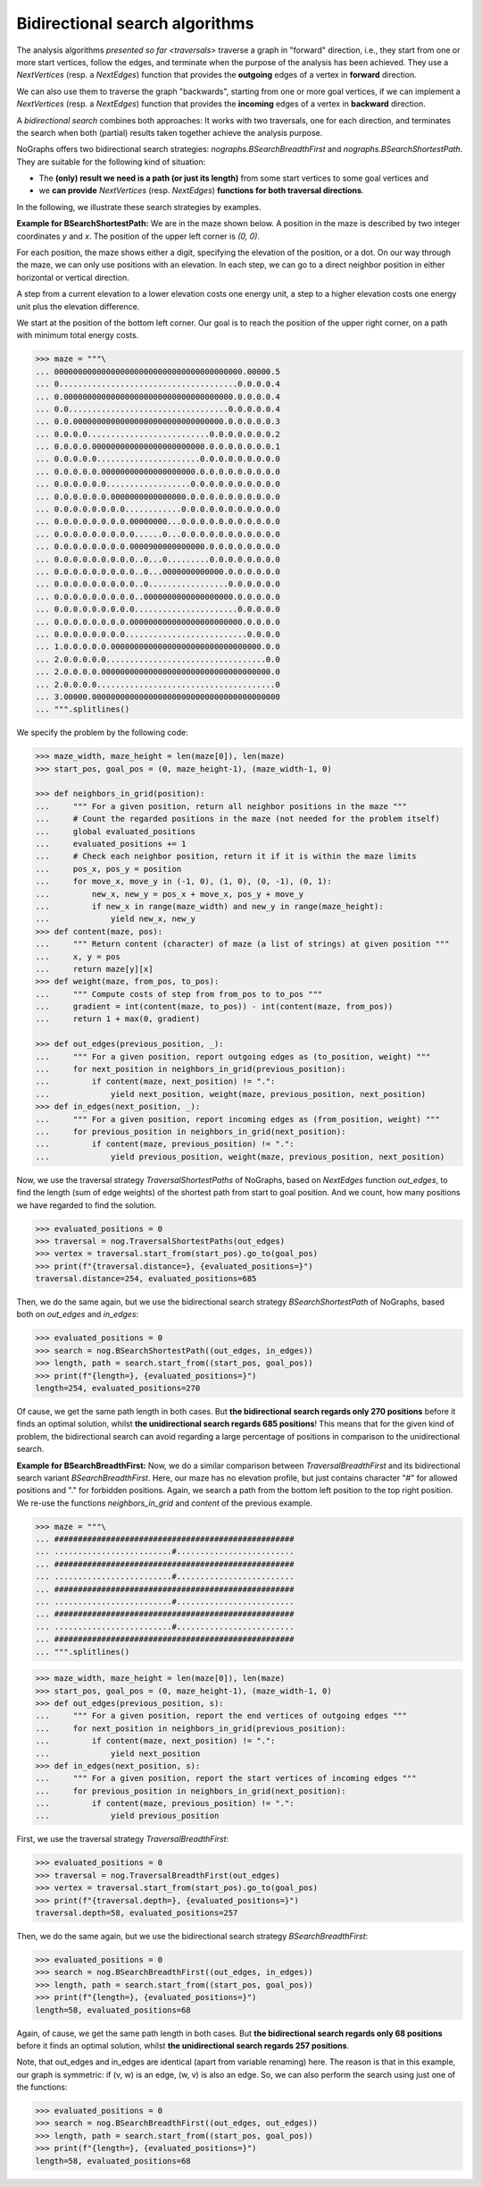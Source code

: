 Bidirectional search algorithms
~~~~~~~~~~~~~~~~~~~~~~~~~~~~~~~

..
   Import nographs for doctests of this document. Does not go into docs.
   >>> import nographs as nog

.. versionchanged:: 3.1

   Bidirectional search algorithms added.

The analysis algorithms `presented so far <traversals>` traverse a graph
in "forward" direction, i.e., they start from one or more start vertices, follow the
edges, and terminate when the purpose of the analysis has been achieved. They use
a `NextVertices` (resp. a `NextEdges`) function that provides the **outgoing** edges
of a vertex in **forward** direction.

We can also use them to traverse the graph "backwards", starting from one or more goal
vertices, if we can implement a `NextVertices` (resp. a `NextEdges`) function that
provides the **incoming** edges of a vertex in **backward** direction.

A *bidirectional search* combines both approaches: It works with two traversals,
one for each direction, and terminates the search when both (partial) results
taken together achieve the analysis purpose.

NoGraphs offers two bidirectional search strategies: `nographs.BSearchBreadthFirst` and
`nographs.BSearchShortestPath`. They are suitable for the following kind of situation:

- The **(only) result we need is a path (or just its length)** from some start
  vertices to some goal vertices and
- we **can provide** `NextVertices` (resp. `NextEdges`)
  **functions for both traversal directions**.

In the following, we illustrate these search strategies by examples.

.. _example-bsearch-shortest-path:

**Example for BSearchShortestPath:** We are in the maze shown below. A position in
the maze is described by two integer coordinates *y* and *x*. The position of the upper
left corner is *(0, 0)*.

For each position, the maze shows either a digit, specifying the elevation
of the position, or a dot. On our way through the maze, we can only
use positions with an elevation. In each step, we can go to a direct
neighbor position in either horizontal or vertical direction.

A step from a current elevation to a lower elevation costs one energy unit,
a step to a higher elevation costs one energy unit plus the elevation
difference.

We start at the position of the bottom left corner. Our
goal is to reach the position of the upper right corner, on a path with
minimum total energy costs.

.. code-block:: python

    >>> maze = """\
    ... 0000000000000000000000000000000000000000.00000.5
    ... 0......................................0.0.0.0.4
    ... 0.000000000000000000000000000000000000.0.0.0.0.4
    ... 0.0..................................0.0.0.0.0.4
    ... 0.0.00000000000000000000000000000000.0.0.0.0.0.3
    ... 0.0.0.0..........................0.0.0.0.0.0.0.2
    ... 0.0.0.0.000000000000000000000000.0.0.0.0.0.0.0.1
    ... 0.0.0.0.0......................0.0.0.0.0.0.0.0.0
    ... 0.0.0.0.0.00000000000000000000.0.0.0.0.0.0.0.0.0
    ... 0.0.0.0.0.0..................0.0.0.0.0.0.0.0.0.0
    ... 0.0.0.0.0.0.0000000000000000.0.0.0.0.0.0.0.0.0.0
    ... 0.0.0.0.0.0.0.0............0.0.0.0.0.0.0.0.0.0.0
    ... 0.0.0.0.0.0.0.0.00000000...0.0.0.0.0.0.0.0.0.0.0
    ... 0.0.0.0.0.0.0.0.0......0...0.0.0.0.0.0.0.0.0.0.0
    ... 0.0.0.0.0.0.0.0.0000900000000000.0.0.0.0.0.0.0.0
    ... 0.0.0.0.0.0.0.0.0..0...0.........0.0.0.0.0.0.0.0
    ... 0.0.0.0.0.0.0.0.0..0...0000000000000.0.0.0.0.0.0
    ... 0.0.0.0.0.0.0.0.0..0.................0.0.0.0.0.0
    ... 0.0.0.0.0.0.0.0.0..0000000000000000000.0.0.0.0.0
    ... 0.0.0.0.0.0.0.0.0......................0.0.0.0.0
    ... 0.0.0.0.0.0.0.0.000000000000000000000000.0.0.0.0
    ... 0.0.0.0.0.0.0.0..........................0.0.0.0
    ... 1.0.0.0.0.0.00000000000000000000000000000000.0.0
    ... 2.0.0.0.0.0..................................0.0
    ... 2.0.0.0.0.000000000000000000000000000000000000.0
    ... 2.0.0.0.0......................................0
    ... 3.00000.0000000000000000000000000000000000000000
    ... """.splitlines()

We specify the problem by the following code:

.. code-block:: python

   >>> maze_width, maze_height = len(maze[0]), len(maze)
   >>> start_pos, goal_pos = (0, maze_height-1), (maze_width-1, 0)

   >>> def neighbors_in_grid(position):
   ...     """ For a given position, return all neighbor positions in the maze """
   ...     # Count the regarded positions in the maze (not needed for the problem itself)
   ...     global evaluated_positions
   ...     evaluated_positions += 1
   ...     # Check each neighbor position, return it if it is within the maze limits
   ...     pos_x, pos_y = position
   ...     for move_x, move_y in (-1, 0), (1, 0), (0, -1), (0, 1):
   ...         new_x, new_y = pos_x + move_x, pos_y + move_y
   ...         if new_x in range(maze_width) and new_y in range(maze_height):
   ...             yield new_x, new_y
   >>> def content(maze, pos):
   ...     """ Return content (character) of maze (a list of strings) at given position """
   ...     x, y = pos
   ...     return maze[y][x]
   >>> def weight(maze, from_pos, to_pos):
   ...     """ Compute costs of step from from_pos to to_pos """
   ...     gradient = int(content(maze, to_pos)) - int(content(maze, from_pos))
   ...     return 1 + max(0, gradient)

   >>> def out_edges(previous_position, _):
   ...     """ For a given position, report outgoing edges as (to_position, weight) """
   ...     for next_position in neighbors_in_grid(previous_position):
   ...         if content(maze, next_position) != ".":
   ...             yield next_position, weight(maze, previous_position, next_position)
   >>> def in_edges(next_position, _):
   ...     """ For a given position, report incoming edges as (from_position, weight) """
   ...     for previous_position in neighbors_in_grid(next_position):
   ...         if content(maze, previous_position) != ".":
   ...             yield previous_position, weight(maze, previous_position, next_position)

Now, we use the traversal strategy `TraversalShortestPaths` of NoGraphs, based on
`NextEdges` function *out_edges*, to find the length (sum of edge weights)
of the shortest path from start to goal position. And we count, how many
positions we have regarded to find the solution.

.. code-block:: python

   >>> evaluated_positions = 0
   >>> traversal = nog.TraversalShortestPaths(out_edges)
   >>> vertex = traversal.start_from(start_pos).go_to(goal_pos)
   >>> print(f"{traversal.distance=}, {evaluated_positions=}")
   traversal.distance=254, evaluated_positions=685

Then, we do the same again, but we use the bidirectional search strategy
`BSearchShortestPath` of NoGraphs, based both on *out_edges* and *in_edges*:

.. code-block:: python

   >>> evaluated_positions = 0
   >>> search = nog.BSearchShortestPath((out_edges, in_edges))
   >>> length, path = search.start_from((start_pos, goal_pos))
   >>> print(f"{length=}, {evaluated_positions=}")
   length=254, evaluated_positions=270

Of cause, we get the same path length in both cases.
But **the bidirectional search regards only 270 positions** before it finds an
optimal solution, whilst **the unidirectional search regards 685 positions**!
This means that for the given kind of problem, the bidirectional search can
avoid regarding a large percentage of positions in comparison to the unidirectional
search.

.. _example-bsearch-breadth-first:

**Example for BSearchBreadthFirst:** Now, we do a similar comparison between
`TraversalBreadthFirst` and its bidirectional search variant `BSearchBreadthFirst`.
Here, our maze has no elevation profile, but just contains character "#" for allowed
positions and "." for forbidden positions. Again, we search a path from the bottom
left position to the top right position. We re-use the functions *neighbors_in_grid*
and *content* of the previous example.

.. code-block:: python

   >>> maze = """\
   ... ###################################################
   ... .........................#.........................
   ... ###################################################
   ... .........................#.........................
   ... ###################################################
   ... .........................#.........................
   ... ###################################################
   ... .........................#.........................
   ... ###################################################
   ... """.splitlines()

.. code-block:: python

   >>> maze_width, maze_height = len(maze[0]), len(maze)
   >>> start_pos, goal_pos = (0, maze_height-1), (maze_width-1, 0)
   >>> def out_edges(previous_position, s):
   ...     """ For a given position, report the end vertices of outgoing edges """
   ...     for next_position in neighbors_in_grid(previous_position):
   ...         if content(maze, next_position) != ".":
   ...             yield next_position
   >>> def in_edges(next_position, s):
   ...     """ For a given position, report the start vertices of incoming edges """
   ...     for previous_position in neighbors_in_grid(next_position):
   ...         if content(maze, previous_position) != ".":
   ...             yield previous_position

First, we use the traversal strategy `TraversalBreadthFirst`:

.. code-block:: python

   >>> evaluated_positions = 0
   >>> traversal = nog.TraversalBreadthFirst(out_edges)
   >>> vertex = traversal.start_from(start_pos).go_to(goal_pos)
   >>> print(f"{traversal.depth=}, {evaluated_positions=}")
   traversal.depth=58, evaluated_positions=257

Then, we do the same again, but we use the bidirectional search strategy
`BSearchBreadthFirst`:

.. code-block:: python

   >>> evaluated_positions = 0
   >>> search = nog.BSearchBreadthFirst((out_edges, in_edges))
   >>> length, path = search.start_from((start_pos, goal_pos))
   >>> print(f"{length=}, {evaluated_positions=}")
   length=58, evaluated_positions=68

Again, of cause, we get the same path length in both cases.
But **the bidirectional search regards only 68 positions** before it finds an
optimal solution, whilst **the unidirectional search regards 257 positions**.

Note, that out_edges and in_edges are identical (apart from variable renaming) here.
The reason is that in this example, our graph is symmetric: if (v, w) is an edge,
(w, v) is also an edge. So, we can also perform the search using just one of the
functions:

.. code-block:: python

   >>> evaluated_positions = 0
   >>> search = nog.BSearchBreadthFirst((out_edges, out_edges))
   >>> length, path = search.start_from((start_pos, goal_pos))
   >>> print(f"{length=}, {evaluated_positions=}")
   length=58, evaluated_positions=68
